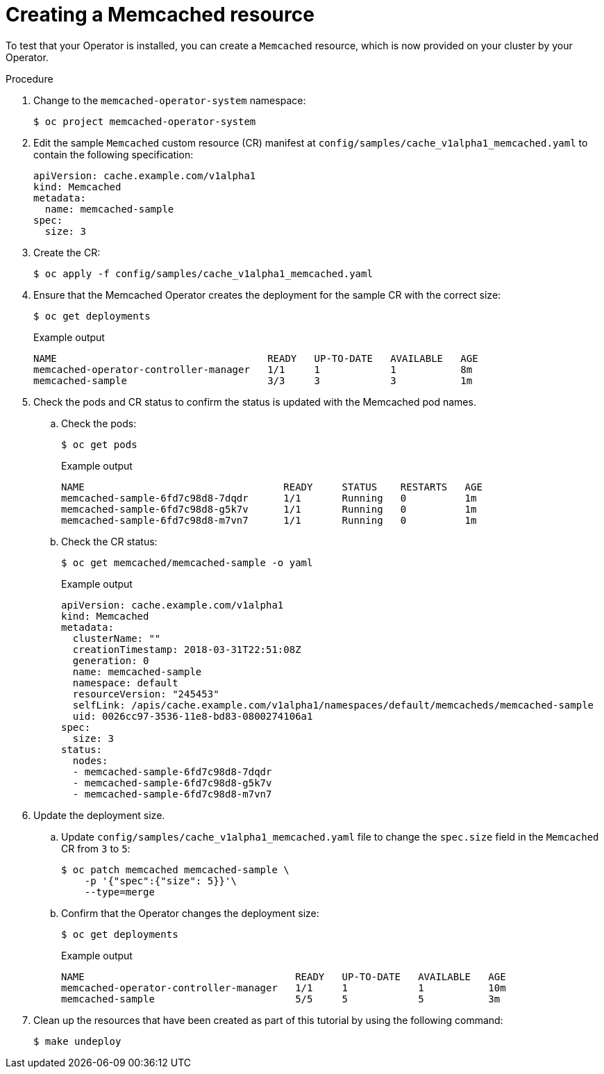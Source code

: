 // Module included in the following assemblies:
//
// * operators/operator_sdk/osdk-golang-tutorial.adoc

[id="osdk-golang-create-cr_{context}"]
= Creating a Memcached resource

To test that your Operator is installed, you can create a `Memcached` resource, which is now provided on your cluster by your Operator.

.Procedure

. Change to the `memcached-operator-system` namespace:
+
[source,terminal]
----
$ oc project memcached-operator-system
----

. Edit the sample `Memcached` custom resource (CR) manifest at `config/samples/cache_v1alpha1_memcached.yaml` to contain the following specification:
+
[source,yaml]
----
apiVersion: cache.example.com/v1alpha1
kind: Memcached
metadata:
  name: memcached-sample
spec:
  size: 3
----

. Create the CR:
+
[source,terminal]
----
$ oc apply -f config/samples/cache_v1alpha1_memcached.yaml
----

. Ensure that the Memcached Operator creates the deployment for the sample CR with the correct size:
+
[source,terminal]
----
$ oc get deployments
----
+
.Example output
[source,terminal]
----
NAME                                    READY   UP-TO-DATE   AVAILABLE   AGE
memcached-operator-controller-manager   1/1     1            1           8m
memcached-sample                        3/3     3            3           1m
----

. Check the pods and CR status to confirm the status is updated with the Memcached pod names.

.. Check the pods:
+
[source,terminal]
----
$ oc get pods
----
+
.Example output
[source,terminal]
----
NAME                                  READY     STATUS    RESTARTS   AGE
memcached-sample-6fd7c98d8-7dqdr      1/1       Running   0          1m
memcached-sample-6fd7c98d8-g5k7v      1/1       Running   0          1m
memcached-sample-6fd7c98d8-m7vn7      1/1       Running   0          1m
----

.. Check the CR status:
+
[source,terminal]
----
$ oc get memcached/memcached-sample -o yaml
----
+
.Example output
[source,yaml]
----
apiVersion: cache.example.com/v1alpha1
kind: Memcached
metadata:
  clusterName: ""
  creationTimestamp: 2018-03-31T22:51:08Z
  generation: 0
  name: memcached-sample
  namespace: default
  resourceVersion: "245453"
  selfLink: /apis/cache.example.com/v1alpha1/namespaces/default/memcacheds/memcached-sample
  uid: 0026cc97-3536-11e8-bd83-0800274106a1
spec:
  size: 3
status:
  nodes:
  - memcached-sample-6fd7c98d8-7dqdr
  - memcached-sample-6fd7c98d8-g5k7v
  - memcached-sample-6fd7c98d8-m7vn7
----

. Update the deployment size.

.. Update `config/samples/cache_v1alpha1_memcached.yaml` file to change the `spec.size` field in the `Memcached` CR from `3` to `5`:
+
[source,terminal]
----
$ oc patch memcached memcached-sample \
    -p '{"spec":{"size": 5}}'\
    --type=merge
----

.. Confirm that the Operator changes the deployment size:
+
[source,terminal]
----
$ oc get deployments
----
+
.Example output
[source,terminal]
----
NAME                                    READY   UP-TO-DATE   AVAILABLE   AGE
memcached-operator-controller-manager   1/1     1            1           10m
memcached-sample                        5/5     5            5           3m
----

. Clean up the resources that have been created as part of this tutorial by using the following command:
+
[source,terminal]
----
$ make undeploy
----

